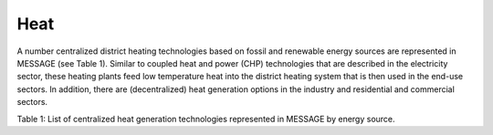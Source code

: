 Heat
==========
A number centralized district heating technologies based on fossil and renewable energy sources are represented in MESSAGE (see Table 1). Similar to coupled heat and power (CHP) technologies that are described in the electricity sector, these heating plants feed low temperature heat into the district heating system that is then used in the end-use sectors. In addition, there are (decentralized) heat generation options in the industry and residential and commercial sectors.

Table 1: List of centralized heat generation technologies represented in MESSAGE by energy source.

+---------------+---------------------------------------+
| **Energy Source** | **Technology**                            |
+---------------+---------------------------------------+
| coal          | coal district heating plant           |
+---------------+---------------------------------------+
| oil           | light fuel oil district heating plant |
+---------------+---------------------------------------+
| gas           | gas district heating plant            |
+---------------+---------------------------------------+
| biomass       | solid biomass district heating plant  |
+---------------+---------------------------------------+
| geothermal    | geothermal district heating plant     |
+---------------+---------------------------------------+
